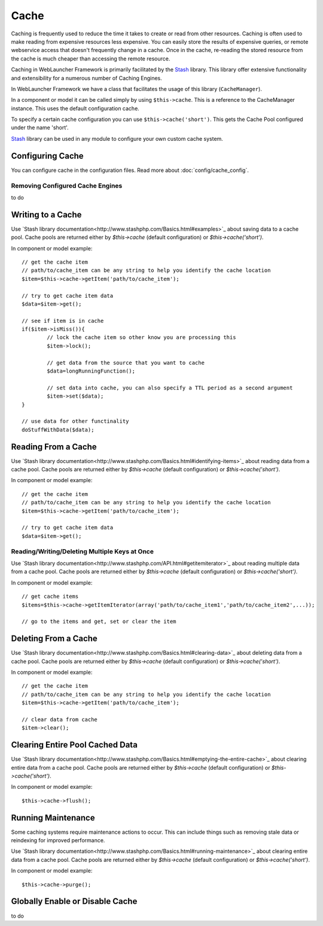 Cache
#####

Caching is frequently used to reduce the time it takes to create or read from
other resources. Caching is often used to make reading from expensive
resources less expensive. You can easily store the results of expensive queries,
or remote webservice access that doesn't frequently change in a cache. Once
in the cache, re-reading the stored resource from the cache is much cheaper
than accessing the remote resource.

Caching in WebLauncher Framework is primarily facilitated by the `Stash <http://www.stashphp.com/>`_ library.
This library offer extensive functionality and extensibility for a numerous number of Caching Engines.

In WebLauncher Framework we have a class that facilitates the usage of this library (``CacheManager``).

In a component or model it can be called simply by using ``$this->cache``. This is a reference to the CacheManager instance. This uses the default configuration cache.

To specify a certain cache configuration you can use ``$this->cache('short')``. This gets the Cache Pool configured under the name 'short'.

`Stash <http://www.stashphp.com/>`_ library can be used in any module to configure your own custom cache system.


Configuring Cache
=================

You can configure cache in the configuration files. Read more about :doc:`config/cache_config`. 


Removing Configured Cache Engines
---------------------------------

to do

Writing to a Cache
==================

Use `Stash library documentation<http://www.stashphp.com/Basics.html#examples>`_ about saving data to a cache pool. 
Cache pools are returned either by `$this->cache` (default configuration) or `$this->cache('short')`.

In component or model example::

	// get the cache item
	// path/to/cache_item can be any string to help you identify the cache location
	$item=$this->cache->getItem('path/to/cache_item'); 
	
	// try to get cache item data
	$data=$item->get();
	
	// see if item is in cache
	if($item->isMiss()){
		// lock the cache item so other know you are processing this
		$item->lock();
	
		// get data from the source that you want to cache
		$data=longRunningFunction();
		
		// set data into cache, you can also specify a TTL period as a second argument
		$item->set($data);
	}
	
	// use data for other functinality
	doStuffWithData($data);

Reading From a Cache
====================

Use `Stash library documentation<http://www.stashphp.com/Basics.html#identifying-items>`_ about reading data from a cache pool. 
Cache pools are returned either by `$this->cache` (default configuration) or `$this->cache('short')`.

In component or model example::
	
	// get the cache item
	// path/to/cache_item can be any string to help you identify the cache location
	$item=$this->cache->getItem('path/to/cache_item'); 
	
	// try to get cache item data
	$data=$item->get();	

Reading/Writing/Deleting Multiple Keys at Once
-----------------------------

Use `Stash library documentation<http://www.stashphp.com/API.html#getitemiterator>`_ about reading multiple data from a cache pool. 
Cache pools are returned either by `$this->cache` (default configuration) or `$this->cache('short')`.

In component or model example::

	// get cache items
	$items=$this->cache->getItemIterator(array('path/to/cache_item1','path/to/cache_item2',...));
	
	// go to the items and get, set or clear the item


Deleting From a Cache
=====================

Use `Stash library documentation<http://www.stashphp.com/Basics.html#clearing-data>`_ about deleting data from a cache pool. 
Cache pools are returned either by `$this->cache` (default configuration) or `$this->cache('short')`.

In component or model example::

	// get the cache item
	// path/to/cache_item can be any string to help you identify the cache location
	$item=$this->cache->getItem('path/to/cache_item'); 
	
	// clear data from cache
	$item->clear();	

Clearing Entire Pool Cached Data
================================

Use `Stash library documentation<http://www.stashphp.com/Basics.html#emptying-the-entire-cache>`_ about clearing entire data from a cache pool. 
Cache pools are returned either by `$this->cache` (default configuration) or `$this->cache('short')`.

In component or model example::

	$this->cache->flush(); 
	
Running Maintenance
===================

Some caching systems require maintenance actions to occur. This can include things such as removing stale data or reindexing for improved performance.

Use `Stash library documentation<http://www.stashphp.com/Basics.html#running-maintenance>`_ about clearing entire data from a cache pool. 
Cache pools are returned either by `$this->cache` (default configuration) or `$this->cache('short')`.

In component or model example::

	$this->cache->purge(); 


Globally Enable or Disable Cache
================================

to do